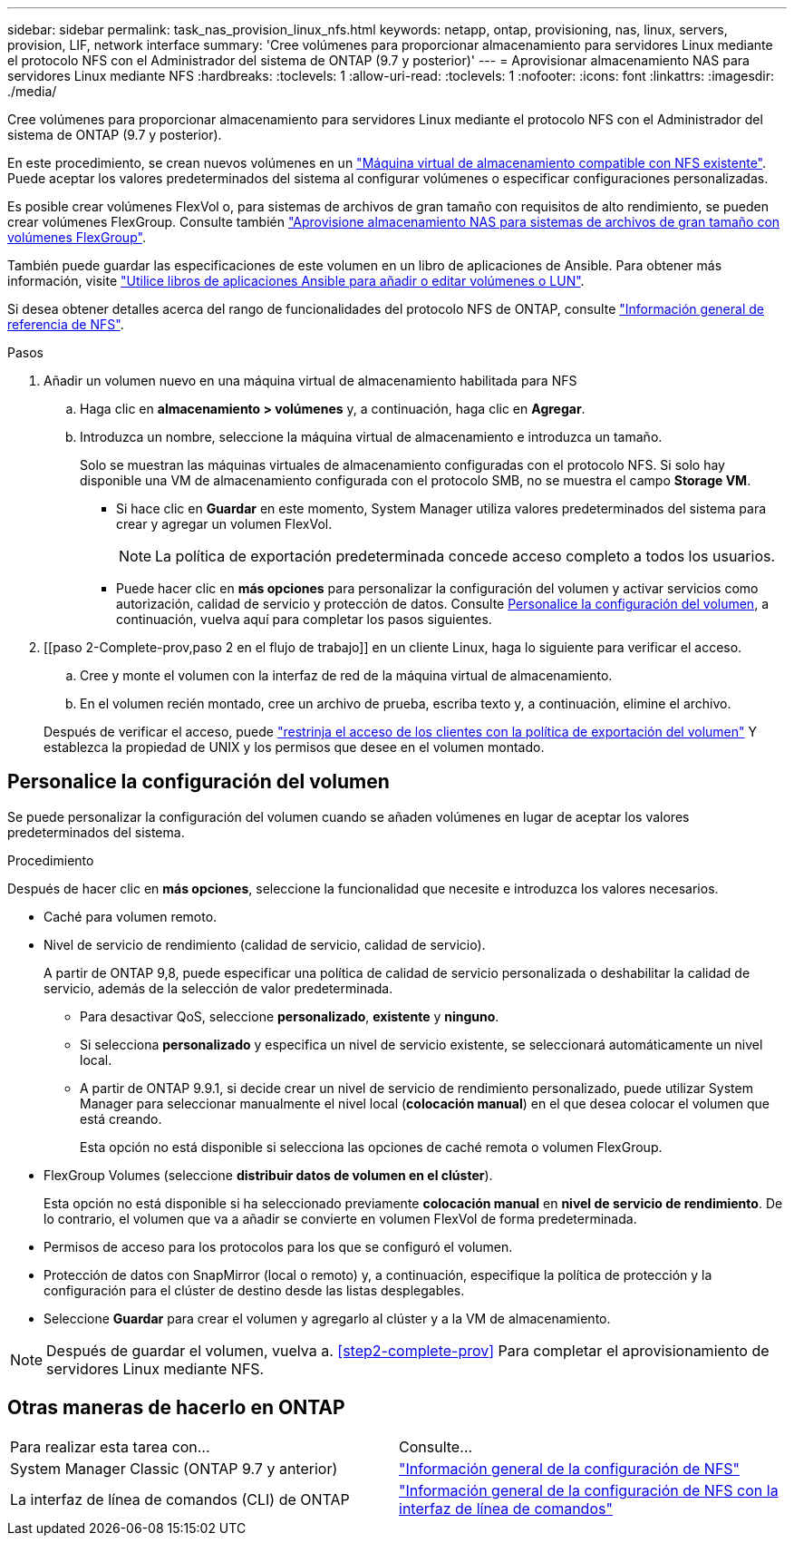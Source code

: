 ---
sidebar: sidebar 
permalink: task_nas_provision_linux_nfs.html 
keywords: netapp, ontap, provisioning, nas, linux, servers, provision, LIF, network interface 
summary: 'Cree volúmenes para proporcionar almacenamiento para servidores Linux mediante el protocolo NFS con el Administrador del sistema de ONTAP (9.7 y posterior)' 
---
= Aprovisionar almacenamiento NAS para servidores Linux mediante NFS
:hardbreaks:
:toclevels: 1
:allow-uri-read: 
:toclevels: 1
:nofooter: 
:icons: font
:linkattrs: 
:imagesdir: ./media/


[role="lead"]
Cree volúmenes para proporcionar almacenamiento para servidores Linux mediante el protocolo NFS con el Administrador del sistema de ONTAP (9.7 y posterior).

En este procedimiento, se crean nuevos volúmenes en un link:task_nas_enable_linux_nfs.html["Máquina virtual de almacenamiento compatible con NFS existente"]. Puede aceptar los valores predeterminados del sistema al configurar volúmenes o especificar configuraciones personalizadas.

Es posible crear volúmenes FlexVol o, para sistemas de archivos de gran tamaño con requisitos de alto rendimiento, se pueden crear volúmenes FlexGroup.  Consulte también link:task_nas_provision_flexgroup.html["Aprovisione almacenamiento NAS para sistemas de archivos de gran tamaño con volúmenes FlexGroup"].

También puede guardar las especificaciones de este volumen en un libro de aplicaciones de Ansible. Para obtener más información, visite link:task_admin_use_ansible_playbooks_add_edit_volumes_luns.html["Utilice libros de aplicaciones Ansible para añadir o editar volúmenes o LUN"].

Si desea obtener detalles acerca del rango de funcionalidades del protocolo NFS de ONTAP, consulte link:nfs-admin/index.html["Información general de referencia de NFS"].

.Pasos
. Añadir un volumen nuevo en una máquina virtual de almacenamiento habilitada para NFS
+
.. Haga clic en *almacenamiento > volúmenes* y, a continuación, haga clic en *Agregar*.
.. Introduzca un nombre, seleccione la máquina virtual de almacenamiento e introduzca un tamaño.
+
Solo se muestran las máquinas virtuales de almacenamiento configuradas con el protocolo NFS. Si solo hay disponible una VM de almacenamiento configurada con el protocolo SMB, no se muestra el campo *Storage VM*.

+
*** Si hace clic en *Guardar* en este momento, System Manager utiliza valores predeterminados del sistema para crear y agregar un volumen FlexVol.
+

NOTE: La política de exportación predeterminada concede acceso completo a todos los usuarios.

*** Puede hacer clic en *más opciones* para personalizar la configuración del volumen y activar servicios como autorización, calidad de servicio y protección de datos.  Consulte <<Personalice la configuración del volumen>>, a continuación, vuelva aquí para completar los pasos siguientes.




. [[paso 2-Complete-prov,paso 2 en el flujo de trabajo]] en un cliente Linux, haga lo siguiente para verificar el acceso.
+
.. Cree y monte el volumen con la interfaz de red de la máquina virtual de almacenamiento.
.. En el volumen recién montado, cree un archivo de prueba, escriba texto y, a continuación, elimine el archivo.


+
Después de verificar el acceso, puede link:task_nas_provision_export_policies.html["restrinja el acceso de los clientes con la política de exportación del volumen"] Y establezca la propiedad de UNIX y los permisos que desee en el volumen montado.





== Personalice la configuración del volumen

Se puede personalizar la configuración del volumen cuando se añaden volúmenes en lugar de aceptar los valores predeterminados del sistema.

.Procedimiento
Después de hacer clic en *más opciones*, seleccione la funcionalidad que necesite e introduzca los valores necesarios.

* Caché para volumen remoto.
* Nivel de servicio de rendimiento (calidad de servicio, calidad de servicio).
+
A partir de ONTAP 9,8, puede especificar una política de calidad de servicio personalizada o deshabilitar la calidad de servicio, además de la selección de valor predeterminada.

+
** Para desactivar QoS, seleccione *personalizado*, *existente* y *ninguno*.
** Si selecciona *personalizado* y especifica un nivel de servicio existente, se seleccionará automáticamente un nivel local.
** A partir de ONTAP 9.9.1, si decide crear un nivel de servicio de rendimiento personalizado, puede utilizar System Manager para seleccionar manualmente el nivel local (*colocación manual*) en el que desea colocar el volumen que está creando.
+
Esta opción no está disponible si selecciona las opciones de caché remota o volumen FlexGroup.



* FlexGroup Volumes (seleccione *distribuir datos de volumen en el clúster*).
+
Esta opción no está disponible si ha seleccionado previamente *colocación manual* en *nivel de servicio de rendimiento*.   De lo contrario, el volumen que va a añadir se convierte en volumen FlexVol de forma predeterminada.

* Permisos de acceso para los protocolos para los que se configuró el volumen.
* Protección de datos con SnapMirror (local o remoto) y, a continuación, especifique la política de protección y la configuración para el clúster de destino desde las listas desplegables.
* Seleccione *Guardar* para crear el volumen y agregarlo al clúster y a la VM de almacenamiento.



NOTE: Después de guardar el volumen, vuelva a. <<step2-complete-prov>> Para completar el aprovisionamiento de servidores Linux mediante NFS.



== Otras maneras de hacerlo en ONTAP

|===


| Para realizar esta tarea con... | Consulte... 


| System Manager Classic (ONTAP 9.7 y anterior) | link:https://docs.netapp.com/us-en/ontap-system-manager-classic/nfs-config/index.html["Información general de la configuración de NFS"^] 


| La interfaz de línea de comandos (CLI) de ONTAP | link:nfs-config/index.html["Información general de la configuración de NFS con la interfaz de línea de comandos"] 
|===